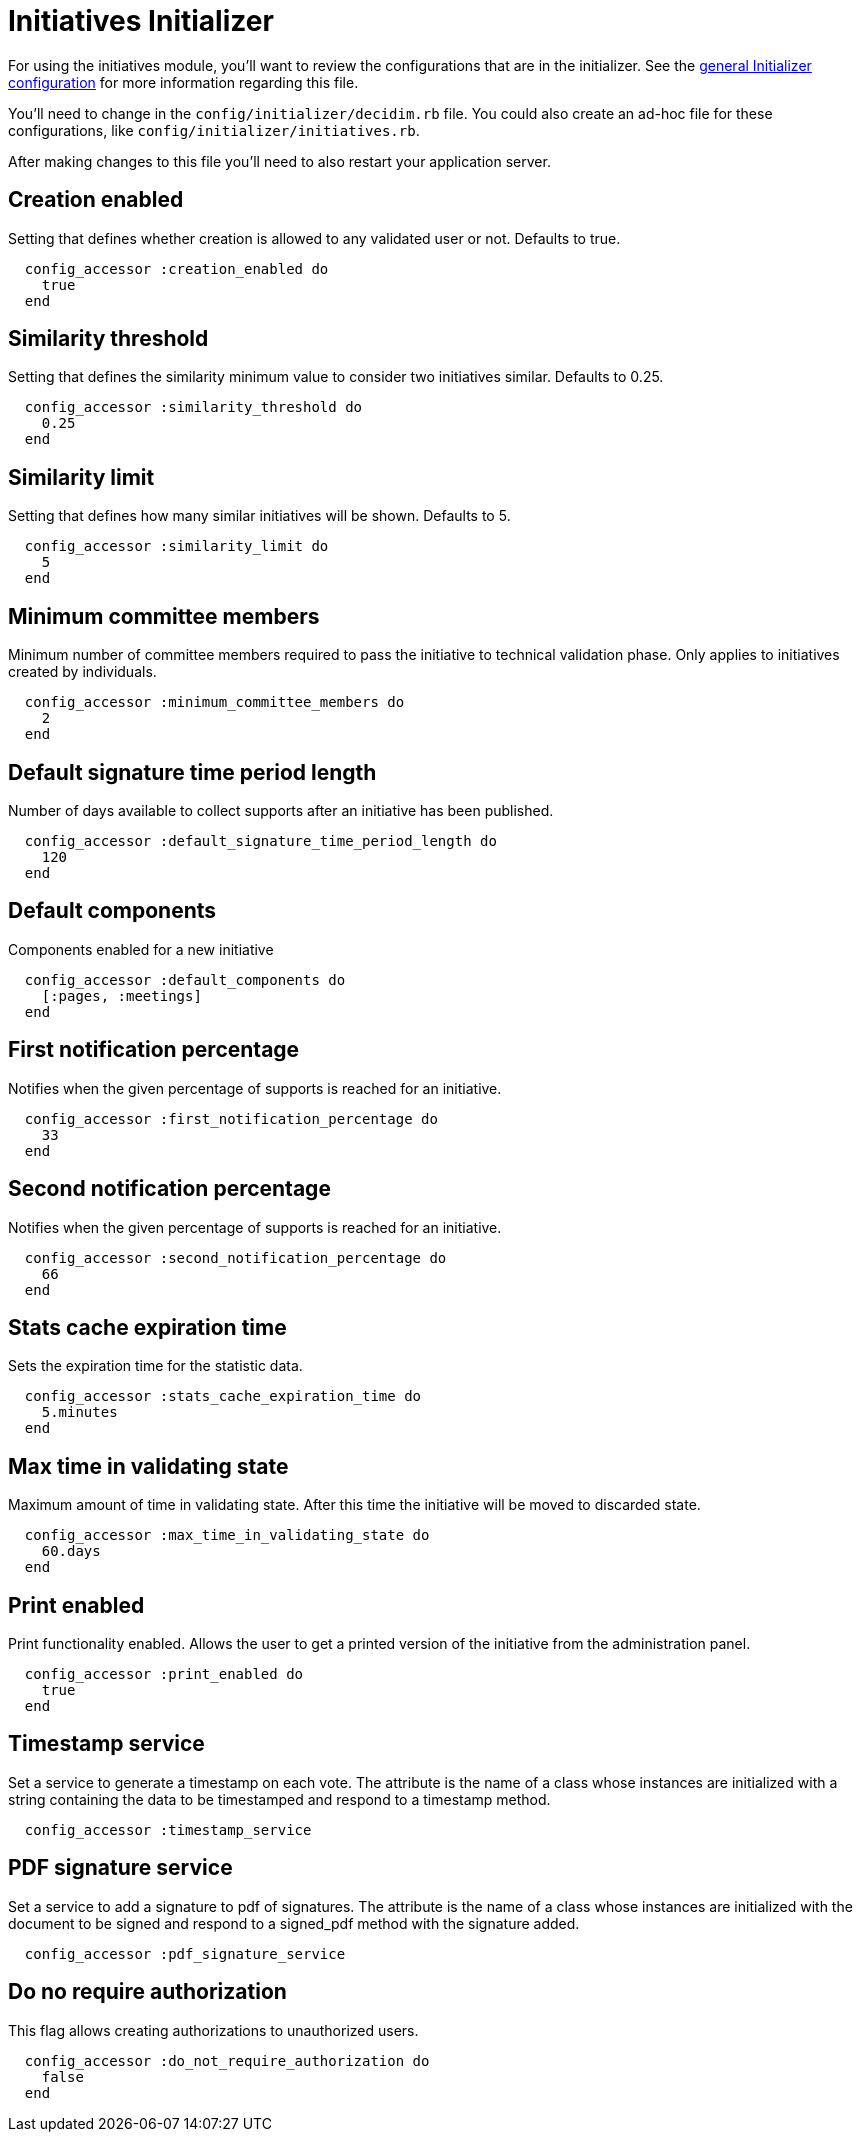 = Initiatives Initializer

For using the initiatives module, you'll want to review the configurations that are in the initializer. See the xref:configure:initializer.adoc[general Initializer configuration] for more information regarding this file.

You'll need to change in the `config/initializer/decidim.rb` file. You could also create an ad-hoc file for these configurations, like `config/initializer/initiatives.rb`.

After making changes to this file you'll need to also restart your application server.

== Creation enabled

Setting that defines whether creation is allowed to any validated user or not. Defaults to true.

[source,ruby]
....
  config_accessor :creation_enabled do
    true
  end
....

== Similarity threshold

Setting that defines the similarity minimum value to consider two
initiatives similar. Defaults to 0.25.

[source,ruby]
....
  config_accessor :similarity_threshold do
    0.25
  end
....

== Similarity limit

Setting that defines how many similar initiatives will be shown.
Defaults to 5.

[source,ruby]
....
  config_accessor :similarity_limit do
    5
  end
....

== Minimum committee members

Minimum number of committee members required to pass the initiative to
technical validation phase. Only applies to initiatives created by
individuals.

[source,ruby]
....
  config_accessor :minimum_committee_members do
    2
  end
....

== Default signature time period length

Number of days available to collect supports after an initiative has been
published.

[source,ruby]
....
  config_accessor :default_signature_time_period_length do
    120
  end
....

== Default components

Components enabled for a new initiative

[source,ruby]
....
  config_accessor :default_components do
    [:pages, :meetings]
  end
....

== First notification percentage

Notifies when the given percentage of supports is reached for an
initiative.

[source,ruby]
....
  config_accessor :first_notification_percentage do
    33
  end
....

== Second notification percentage

Notifies when the given percentage of supports is reached for an
initiative.

[source,ruby]
....
  config_accessor :second_notification_percentage do
    66
  end
....

== Stats cache expiration time

Sets the expiration time for the statistic data.

[source,ruby]
....
  config_accessor :stats_cache_expiration_time do
    5.minutes
  end
....

== Max time in validating state

Maximum amount of time in validating state.
After this time the initiative will be moved to
discarded state.

[source,ruby]
....
  config_accessor :max_time_in_validating_state do
    60.days
  end
....

== Print enabled

Print functionality enabled. Allows the user to get
a printed version of the initiative from the administration
panel.

[source,ruby]
....
  config_accessor :print_enabled do
    true
  end
....

== Timestamp service

Set a service to generate a timestamp on each vote. The
attribute is the name of a class whose instances are
initialized with a string containing the data to be
timestamped and respond to a timestamp method.

[source,ruby]
....
  config_accessor :timestamp_service
....

== PDF signature service

Set a service to add a signature to pdf of signatures.
The attribute is the name of a class whose instances are
initialized with the document to be signed and respond to a
signed_pdf method with the signature added.

[source,ruby]
....
  config_accessor :pdf_signature_service
....

== Do no require authorization

This flag allows creating authorizations to unauthorized users.

[source,ruby]
....
  config_accessor :do_not_require_authorization do
    false
  end
....
